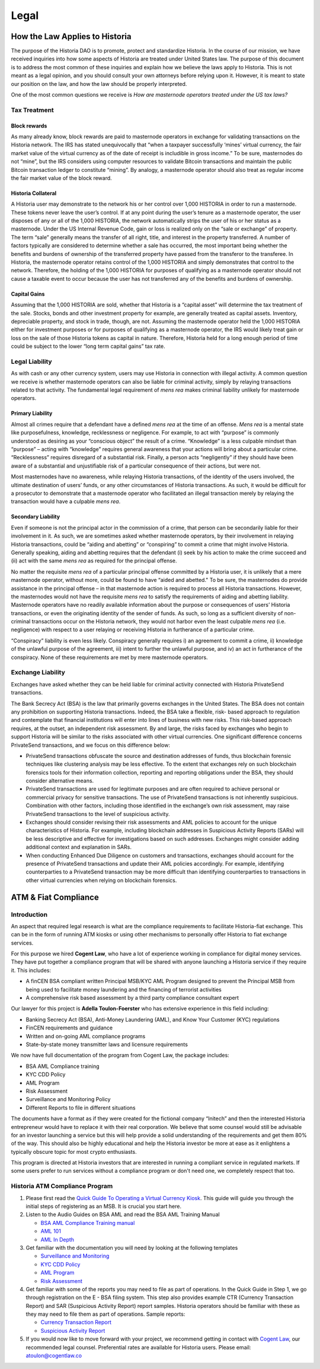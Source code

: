 .. meta::
   :description: Legal and tax information on the Historia cryptocurrency, block rewards, collateral and ATMs.
   :keywords: historia, marketing, designs, presentations, brochures, logo

.. _legal:

=====
Legal
=====

How the Law Applies to Historia
===========================

The purpose of the Historia DAO is to promote, protect and standardize Historia.
In the course of our mission, we have received inquiries into how some
aspects of Historia are treated under United States law. The purpose of
this document is to address the most common of these inquiries and
explain how we believe the laws apply to Historia. This is not meant as a
legal opinion, and you should consult your own attorneys before relying
upon it. However, it is meant to state our position on the law, and how
the law should be properly interpreted.

One of the most common questions we receive is *How are masternode
operators treated under the US tax laws?*

Tax Treatment
-------------

Block rewards
^^^^^^^^^^^^^

As many already know, block rewards are paid to masternode operators in
exchange for validating transactions on the Historia network. The IRS has
stated unequivocally that “when a taxpayer successfully ‘mines’ virtual
currency, the fair market value of the virtual currency as of the date
of receipt is includible in gross income.” To be sure, masternodes do
not “mine”, but the IRS considers using computer resources to validate
Bitcoin transactions and maintain the public Bitcoin transaction ledger
to constitute “mining”. By analogy, a masternode operator should also
treat as regular income the fair market value of the block reward.

Historia Collateral
^^^^^^^^^^^^^^^

A Historia user may demonstrate to the network his or her control over 1,000
HISTORIA in order to run a masternode. These tokens never leave the user’s
control. If at any point during the user’s tenure as a masternode
operator, the user disposes of any or all of the 1,000 HISTORIA, the network
automatically strips the user of his or her status as a masternode.
Under the US Internal Revenue Code, gain or loss is realized only on the
“sale or exchange” of property. The term “sale” generally means the
transfer of all right, title, and interest in the property transferred.
A number of factors typically are considered to determine whether a sale
has occurred, the most important being whether the benefits and burdens
of ownership of the transferred property have passed from the transferor
to the transferee. In Historia, the masternode operator retains control of
the 1,000 HISTORIA and simply demonstrates that control to the network.
Therefore, the holding of the 1,000 HISTORIA for purposes of qualifying as a
masternode operator should not cause a taxable event to occur because
the user has not transferred any of the benefits and burdens of
ownership.

Capital Gains
^^^^^^^^^^^^^

Assuming that the 1,000 HISTORIA are sold, whether that Historia is a “capital
asset” will determine the tax treatment of the sale. Stocks, bonds and
other investment property for example, are generally treated as capital
assets. Inventory, depreciable property, and stock in trade, though, are
not. Assuming the masternode operator held the 1,000 HISTORIA either for
investment purposes or for purposes of qualifying as a masternode
operator, the IRS would likely treat gain or loss on the sale of those
Historia tokens as capital in nature. Therefore, Historia held for a long
enough period of time could be subject to the lower “long term capital
gains” tax rate.


Legal Liability
---------------

As with cash or any other currency system, users may use Historia in
connection with illegal activity. A common question we receive is
whether masternode operators can also be liable for criminal activity,
simply by relaying transactions related to that activity. The
fundamental legal requirement of *mens rea* makes criminal liability
unlikely for masternode operators.

Primary Liability
^^^^^^^^^^^^^^^^^

Almost all crimes require that a defendant have a defined *mens rea*
at the time of an offense. *Mens rea* is a mental state like
purposefulness, knowledge, recklessness or negligence. For example, to
act with “purpose” is commonly understood as desiring as your “conscious
object” the result of a crime. “Knowledge” is a less culpable mindset
than “purpose” – acting with “knowledge” requires general awareness that
your actions will bring about a particular crime. “Recklessness”
requires disregard of a substantial risk. Finally, a person acts
“negligently” if they should have been aware of a substantial and
unjustifiable risk of a particular consequence of their actions, but
were not.

Most masternodes have no awareness, while relaying Historia transactions, of
the identity of the users involved, the ultimate destination of users’
funds, or any other circumstances of Historia transactions. As such, it
would be difficult for a prosecutor to demonstrate that a masternode
operator who facilitated an illegal transaction merely by relaying the
transaction would have a culpable *mens rea*.

Secondary Liability
^^^^^^^^^^^^^^^^^^^

Even if someone is not the principal actor in the commission of a crime,
that person can be secondarily liable for their involvement in it. As
such, we are sometimes asked whether masternode operators, by their
involvement in relaying Historia transactions, could be “aiding and
abetting” or “conspiring” to commit a crime that might involve Historia.
Generally speaking, aiding and abetting requires that the defendant (i)
seek by his action to make the crime succeed and (ii) act with the same
*mens rea* as required for the principal offense.

No matter the requisite *mens rea* of a particular principal offense
committed by a Historia user, it is unlikely that a mere masternode
operator, without more, could be found to have “aided and abetted." To
be sure, the masternodes do provide assistance in the principal offense
– in that masternode action is required to process all Historia
transactions. However, the masternodes would not have the requisite
*mens rea* to satisfy the requirements of aiding and abetting
liability. Masternode operators have no readily available information
about the purpose or consequences of users’ Historia transactions, or even
the originating identity of the sender of funds. As such, so long as a
sufficient diversity of non-criminal transactions occur on the Historia
network, they would not harbor even the least culpable *mens rea*
(i.e. negligence) with respect to a user relaying or receiving Historia in
furtherance of a particular crime.

“Conspiracy” liability is even less likely. Conspiracy generally
requires i) an agreement to commit a crime, ii) knowledge of the
unlawful purpose of the agreement, iii) intent to further the unlawful
purpose, and iv) an act in furtherance of the conspiracy. None of these
requirements are met by mere masternode operators.

Exchange Liability
------------------

Exchanges have asked whether they can be held liable for criminal
activity connected with Historia PrivateSend transactions.

The Bank Secrecy Act (BSA) is the law that primarily governs exchanges
in the United States. The BSA does not contain any prohibition on
supporting Historia transactions. Indeed, the BSA take a flexible, risk-
based approach to regulation and contemplate that financial institutions
will enter into lines of business with new risks. This risk-based
approach requires, at the outset, an independent risk assessment. By and
large, the risks faced by exchanges who begin to support Historia will be
similar to the risks associated with other virtual currencies. One
significant difference concerns PrivateSend transactions, and we focus
on this difference below:

- PrivateSend transactions obfuscate the source and destination
  addresses of funds, thus blockchain forensic techniques like
  clustering analysis may be less effective. To the extent that
  exchanges rely on such blockchain forensics tools for their
  information collection, reporting and reporting obligations under the
  BSA, they should consider alternative means.

- PrivateSend transactions are used for legitimate purposes and are
  often required to achieve personal or commercial privacy for sensitive
  transactions. The use of PrivateSend transactions is not inherently
  suspicious. Combination with other factors, including those identified
  in the exchange’s own risk assessment, may raise PrivateSend
  transactions to the level of suspicious activity.

- Exchanges should consider revising their risk assessments and AML
  policies to account for the unique characteristics of Historia. For
  example, including blockchain addresses in Suspicious Activity Reports
  (SARs) will be less descriptive and effective for investigations based
  on such addresses. Exchanges might consider adding additional context
  and explanation in SARs.

- When conducting Enhanced Due Diligence on customers and transactions,
  exchanges should account for the presence of PrivateSend transactions
  and update their AML policies accordingly. For example, identifying
  counterparties to a PrivateSend transaction may be more difficult than
  identifying counterparties to transactions in other virtual currencies
  when relying on blockchain forensics.

ATM & Fiat Compliance
=====================

Introduction
------------

An aspect that required legal research is what are the compliance
requirements to facilitate Historia-fiat exchange. This can be in the form
of running ATM kiosks or using other mechanisms to personally offer Historia
to fiat exchange services.

For this purpose we hired **Cogent Law**, who have a lot of experience
working in compliance for digital money services. They have put together
a compliance program that will be shared with anyone launching a Historia
service if they require it. This includes:

- A finCEN BSA compliant written Principal MSB/KYC AML Program designed
  to prevent the Principal MSB from being used to facilitate money
  laundering and the financing of terrorist activities
- A comprehensive risk based assessment by a third party compliance
  consultant expert

Our lawyer for this project is **Adella Toulon-Foerster** who has
extensive experience in this field including:

- Banking Secrecy Act (BSA), Anti-Money Laundering (AML), and Know Your
  Customer (KYC) regulations
- FinCEN requirements and guidance
- Written and on-going AML compliance programs
- State-by-state money transmitter laws and licensure requirements

We now have full documentation of the program from Cogent Law, the
package includes:

- BSA AML Compliance training
- KYC CDD Policy
- AML Program
- Risk Assessment
- Surveillance and Monitoring Policy
- Different Reports to file in different situations

The documents have a format as if they were created for the fictional
company “Initech” and then the interested Historia entrepreneur would have
to replace it with their real corporation. We believe that some counsel
would still be advisable for an investor launching a service but this
will help provide a solid understanding of the requirements and get them
80% of the way. This should also be highly educational and help the Historia
investor be more at ease as it enlightens a typically obscure topic for
most crypto enthusiasts.

This program is directed at Historia investors that are interested in
running a compliant service in regulated markets. If some users prefer
to run services without a compliance program or don't need one, we
completely respect that too.

Historia ATM Compliance Program
---------------------------

#. Please first read the `Quick Guide To Operating a Virtual Currency
   Kiosk <https://github.com/HistoriaOffical/docs/blob/master/binary
   /QuickGuidetoOperatingaVirtualCurrencyKioskHISTORIA-watermark.pdf>`_.
   This guide will guide you through the initial steps of registering as
   an MSB. It is crucial you start here.

#. Listen to the Audio Guides on BSA AML and read the BSA AML Training
   Manual

   - `BSA AML Compliance Training manual <https://github.com/HistoriaOffical/docs/raw/master/binary/BSA%20AML%20Compliance%20Training_Sample_HISTORIA.pptx>`_
   - `AML 101 <https://soundcloud.com/HistoriaOffical/aml-101-historia>`_
   - `AML In Depth <https://soundcloud.com/HistoriaOffical/aml-indepth-historia>`_

#. Get familiar with the documentation you will need by looking at the
   following templates

   - `Surveillance and Monitoring <https://github.com/HistoriaOffical/docs/raw/master/binary/SurveillanceandMonitoring_Sample_HISTORIA.docx>`_
   - `KYC CDD Policy <https://github.com/HistoriaOffical/docs/raw/master/binary/KYC%20CDD%20Policy_Sample_HISTORIA.docx>`_
   - `AML Program <https://github.com/HistoriaOffical/docs/raw/master/binary/AML%20Program_Sample_HISTORIA.docx>`_
   - `Risk Assessment <https://github.com/HistoriaOffical/docs/raw/master/binary/Risk%20Assessment_Sample_HISTORIA.docx>`_

#. Get familiar with some of the reports you may need to file as part of
   operations. In the Quick Guide in Step 1, we go through registration
   on the E - BSA filing system. This step also provides example CTR
   (Currency Transaction Report) and SAR (Suspicious Activity Report)
   report samples. Historia operators should be familiar with these as they
   may need to file them as part of operations. Sample reports:

   - `Currency Transaction Report <https://github.com/HistoriaOffical/docs/raw/master/binary/CTR_job%20aid_HISTORIA.pdf>`_
   - `Suspicious Activity Report <https://github.com/HistoriaOffical/docs/raw/master/binary/SAR_job%20aid_HISTORIA.pdf>`_

#. If you would now like to move forward with your project, we recommend
   getting in contact with `Cogent Law <http://www.cogentlaw.co>`_, our
   recommended legal counsel. Preferential rates are available for Historia
   users. Please email: atoulon@cogentlaw.co
